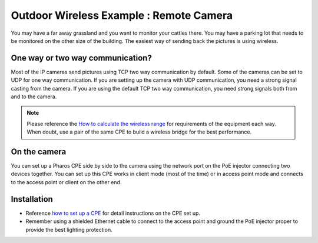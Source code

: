 Outdoor Wireless Example : Remote Camera
========================================

.. image:: /images/uc_camera.png
    :width: 100%
    :align: center

You may have a far away grassland and you want to monitor your cattles there. You may have a parking lot that needs to be monitored on the other size of the building. The easiest way of sending back the pictures is using wireless.

One way or two way communication?
----------------------------------------

Most of the IP cameras send pictures using TCP two way communication by default. Some of the cameras can be set to UDP for one way communication. If you are setting up the camera with UDP communication, you need a strong signal casting from the camera. If you are using the default TCP two way communication, you need strong signals both from and to the camera.

.. image:: /images/uc_camera_connection.png
    :width: 80%
    :align: center

.. note::
	Please reference the `How to calculate the wireless range`_ for requirements of the equipment each way. When doubt, use a pair of the same CPE to build a wireless bridge for the best performance.

.. _How to calculate the wireless range: wireless_range.html

On the camera
----------------------------------------

You can set up a Pharos CPE side by side to the camera using the network port on the PoE injector connecting two devices together. You can set up this CPE works in client mode (most of the time) or in access point mode and connects to the access point or client on the other end.


Installation
------------

* Reference `how to set up a CPE`_ for detail instructions on the CPE set up.
* Remember using a shielded Ethernet cable to connect to the access point and ground the PoE injector proper to provide the best lighting protection.

.. _how to set up a CPE: how_to/cpe_onboarding.html
